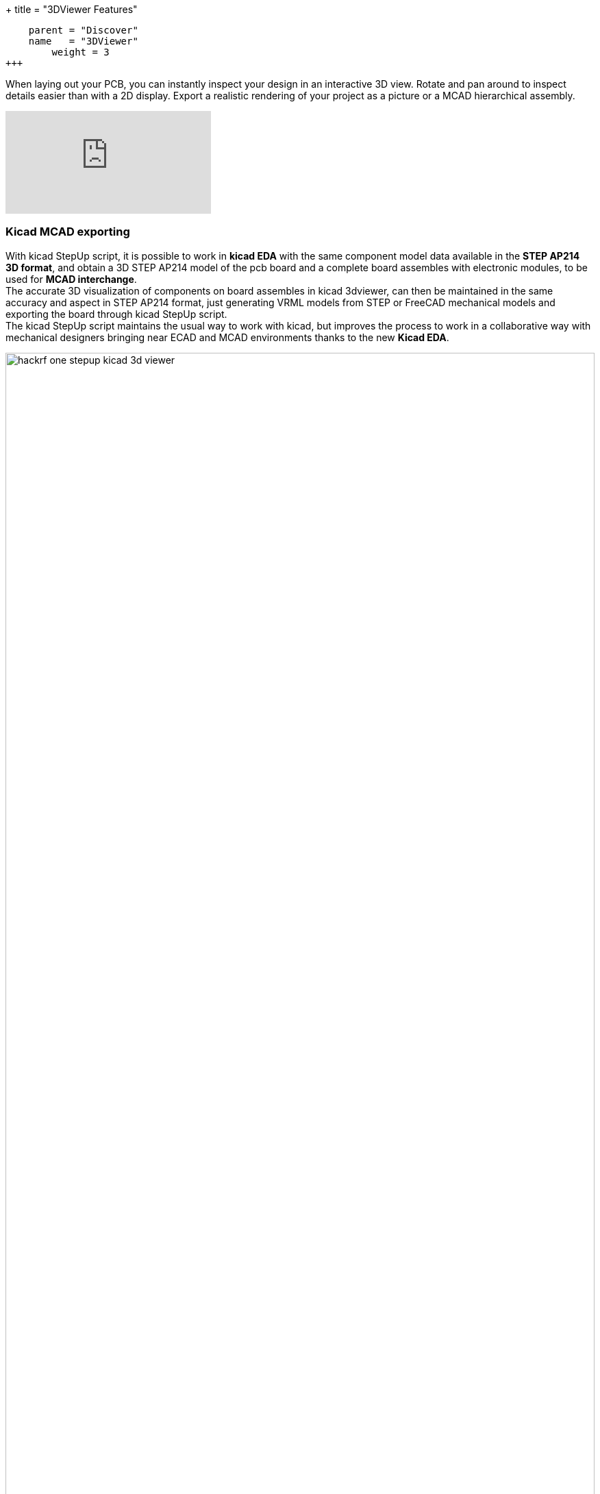 +++
title = "3DViewer Features"
[menu.main]
    parent = "Discover"
    name   = "3DViewer"
	weight = 3
+++

When laying out your PCB, you can instantly inspect your design in an interactive 3D view.
Rotate and pan around to inspect details easier than with a 2D display. 
Export a realistic rendering of your project as a picture or a MCAD hierarchical assembly.

video::D3it8wyJef0[youtube,role="embed-responsive embed-responsive-16by9"]

=== Kicad MCAD exporting
With kicad StepUp script, it is possible to work in *kicad EDA* with the same component model data
available in the *STEP AP214 3D format*, and obtain a 3D STEP AP214 model of the pcb board and
a complete board assembles with electronic modules, to be used for *MCAD interchange*. +
The accurate 3D visualization of components on board assembles in kicad 3dviewer, can then be
maintained in the same accuracy and aspect in STEP AP214 format, just generating VRML models
from STEP or FreeCAD mechanical models and exporting the board through kicad StepUp script. +
The kicad StepUp script maintains the usual way to work with kicad, but improves the process
to work in a collaborative way with mechanical designers bringing near ECAD and MCAD environments
thanks to the new *Kicad EDA*.

.Kicad 3dviewer with VRML models (coming from STEP models)
image::/img/screenshots/hackrf-one-stepup-kicad-3d-viewer.png[width="100%"]

=== Kicad assembles in MCAD
.MCAD board assembles in STEP AP214 (exported with kicad StepUp)
image::/img/screenshots/hackrf-one-stepup-catia-assembly.png[width="100%"]

